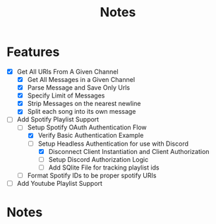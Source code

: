 #+title: Notes
* Features
- [X] Get All URls From A Given Channel
  - [X] Get All Messages in a Given Channel
  - [X] Parse Message and Save Only Urls
  - [X] Specify Limit of Messages
  - [X] Strip Messages on the nearest newline
  - [X] Split each song into its own message
- [-] Add Spotify Playlist Support
  - [-] Setup Spotify OAuth Authentication Flow
    - [X] Verify Basic Authentication Example
    - [-] Setup Headless Authentication for use with Discord
      - [X] Disconnect Client Instantiation and Client Authorization
      - [ ] Setup Discord Authorization Logic
      - [ ] Add SQlite File for tracking playlist ids
  - [ ] Format Spotify IDs to be proper spotify URIs
- [ ] Add Youtube Playlist Support
* Notes
